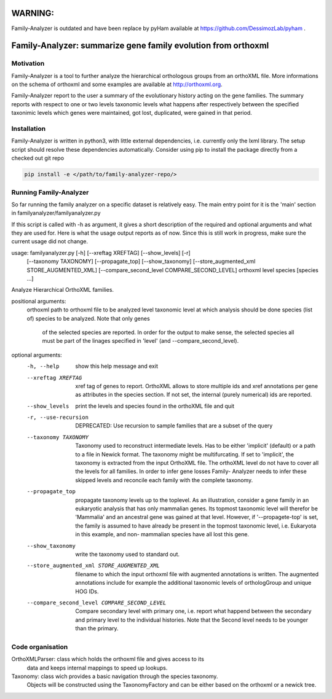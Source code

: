 

WARNING:
========
Family-Analyzer is outdated and have been replace by pyHam 
available at https://github.com/DessimozLab/pyham . 



Family-Analyzer: summarize gene family evolution from orthoxml 
==============================================================


Motivation 
----------
Family-Analyzer is a tool to further analyze the hierarchical orthologous
groups from an orthoXML file. More informations on the schema of orthoxml and
some examples are available at http://orthoxml.org.

Family-Analyzer report to the user a summary of the evolutionary history acting
on the gene families. The summary reports with respect to one or two levels
taxonomic levels what happens after respectively between the specified
taxonimic levels which genes were maintained, got lost, duplicated, were gained
in that period.


Installation
------------
Family-Analyzer is written in python3, with little external dependencies, i.e.
currently only the lxml library. The setup script should resolve these 
dependencies automatically. 
Consider using pip to install the package directly from a checked out git repo

.. code-block:: sh

   pip install -e </path/to/family-analyzer-repo/>



Running Family-Analyzer
-----------------------
So far running the family analyzer on a specific dataset is relatively easy.
The main entry point for it is the 'main' section in 
familyanalyzer/familyanalyzer.py

If this script is called with -h as argument, it gives a short description 
of the required and optional arguments and what they are used for. Here is
what the usage output reports as of now. Since this is still work in progress,
make sure the current usage did not change.

.. code-block:: sh
   python familyanalyzer/familyanalyzer.py -h
                    
usage: familyanalyzer.py [-h] [--xreftag XREFTAG] [--show_levels] [-r]
                         [--taxonomy TAXONOMY] [--propagate_top]
                         [--show_taxonomy]
                         [--store_augmented_xml STORE_AUGMENTED_XML]
                         [--compare_second_level COMPARE_SECOND_LEVEL]
                         orthoxml level species [species ...]

Analyze Hierarchical OrthoXML families.

positional arguments:
  orthoxml              path to orthoxml file to be analyzed
  level                 taxonomic level at which analysis should be done
  species               (list of) species to be analyzed. Note that only genes
                        of the selected species are reported. In order for the
                        output to make sense, the selected species all must be
                        part of the linages specified in 'level' (and
                        --compare_second_level).

optional arguments:
  -h, --help            show this help message and exit
  --xreftag XREFTAG     xref tag of genes to report. OrthoXML allows to store
                        multiple ids and xref annotations per gene as
                        attributes in the species section. If not set, the
                        internal (purely numerical) ids are reported.
  --show_levels         print the levels and species found in the orthoXML
                        file and quit
  -r, --use-recursion   DEPRECATED: Use recursion to sample families that are
                        a subset of the query
  --taxonomy TAXONOMY   Taxonomy used to reconstruct intermediate levels. Has
                        to be either 'implicit' (default) or a path to a file
                        in Newick format. The taxonomy might be
                        multifurcating. If set to 'implicit', the taxonomy is
                        extracted from the input OrthoXML file. The orthoXML
                        level do not have to cover all the levels for all
                        families. In order to infer gene losses Family-
                        Analyzer needs to infer these skipped levels and
                        reconcile each family with the complete taxonomy.
  --propagate_top       propagate taxonomy levels up to the toplevel. As an
                        illustration, consider a gene family in an eukaryotic
                        analysis that has only mammalian genes. Its topmost
                        taxonomic level will therefor be 'Mammalia' and an
                        ancestral gene was gained at that level. However, if
                        '--propagete-top' is set, the family is assumed to
                        have already be present in the topmost taxonomic
                        level, i.e. Eukaryota in this example, and non-
                        mammalian species have all lost this gene.
  --show_taxonomy       write the taxonomy used to standard out.
  --store_augmented_xml STORE_AUGMENTED_XML
                        filename to which the input orthoxml file with
                        augmented annotations is written. The augmented
                        annotations include for example the additional
                        taxonomic levels of orthologGroup and unique HOG IDs.
  --compare_second_level COMPARE_SECOND_LEVEL
                        Compare secondary level with primary one, i.e. report
                        what happend between the secondary and primary level
                        to the individual histories. Note that the Second
                        level needs to be younger than the primary.


Code organisation
-----------------

OrthoXMLParser: class which holds the orthoxml file and gives access to its 
                data and keeps internal mappings to speed up lookups.


Taxonomy: class wich provides a basic navigation through the species taxonomy.
          Objects will be constructed using the TaxonomyFactory and can be 
          either based on the orthoxml or a newick tree. 
